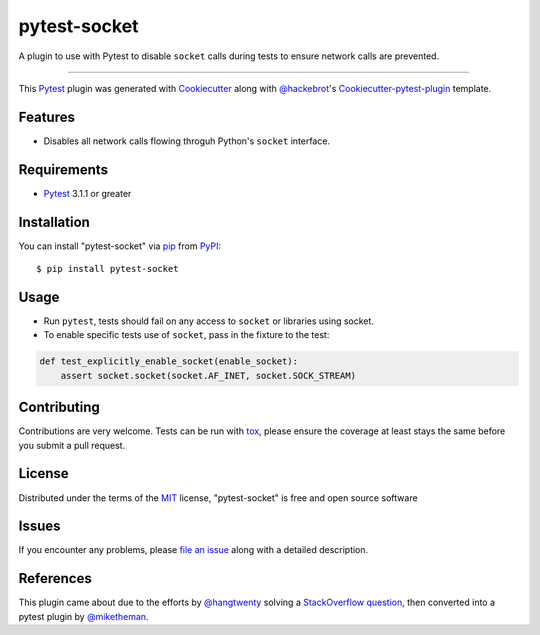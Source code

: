 =============
pytest-socket
=============

.. image:: https://travis-ci.org/miketheman/pytest-socket.svg?branch=master
    :target: https://travis-ci.org/miketheman/pytest-socket
    :alt: See Build Status on Travis CI

.. image:: https://ci.appveyor.com/api/projects/status/github/miketheman/pytest-socket?branch=master&svg=true
    :target: https://ci.appveyor.com/project/miketheman/pytest-socket/branch/master
    :alt: See Build Status on AppVeyor

A plugin to use with Pytest to disable ``socket`` calls during tests to ensure network calls are prevented.

----

This `Pytest`_ plugin was generated with `Cookiecutter`_ along with `@hackebrot`_'s `Cookiecutter-pytest-plugin`_ template.


Features
--------

* Disables all network calls flowing throguh Python's ``socket`` interface.


Requirements
------------

* `Pytest`_ 3.1.1 or greater


Installation
------------

You can install "pytest-socket" via `pip`_ from `PyPI`_::

    $ pip install pytest-socket


Usage
-----

* Run ``pytest``, tests should fail on any access to ``socket`` or libraries using socket.
* To enable specific tests use of ``socket``, pass in the fixture to the test:

.. code:: python

  def test_explicitly_enable_socket(enable_socket):
      assert socket.socket(socket.AF_INET, socket.SOCK_STREAM)


Contributing
------------
Contributions are very welcome. Tests can be run with `tox`_, please ensure
the coverage at least stays the same before you submit a pull request.

License
-------

Distributed under the terms of the `MIT`_ license, "pytest-socket" is free and open source software


Issues
------

If you encounter any problems, please `file an issue`_ along with a detailed description.


References
----------

This plugin came about due to the efforts by `@hangtwenty`_ solving a `StackOverflow question`_,
then converted into a pytest plugin by `@miketheman`_.


.. _`Cookiecutter`: https://github.com/audreyr/cookiecutter
.. _`@hackebrot`: https://github.com/hackebrot
.. _`MIT`: http://opensource.org/licenses/MIT
.. _`cookiecutter-pytest-plugin`: https://github.com/pytest-dev/cookiecutter-pytest-plugin
.. _`file an issue`: https://github.com/miketheman/pytest-socket/issues
.. _`pytest`: https://github.com/pytest-dev/pytest
.. _`tox`: https://tox.readthedocs.io/en/latest/
.. _`pip`: https://pypi.python.org/pypi/pip/
.. _`PyPI`: https://pypi.python.org/pypi
.. _`@hangtwenty`: https://github.com/hangtwenty
.. _`StackOverflow question`: https://stackoverflow.com/a/30064664
.. _`@miketheman`: https://github.com/miketheman
